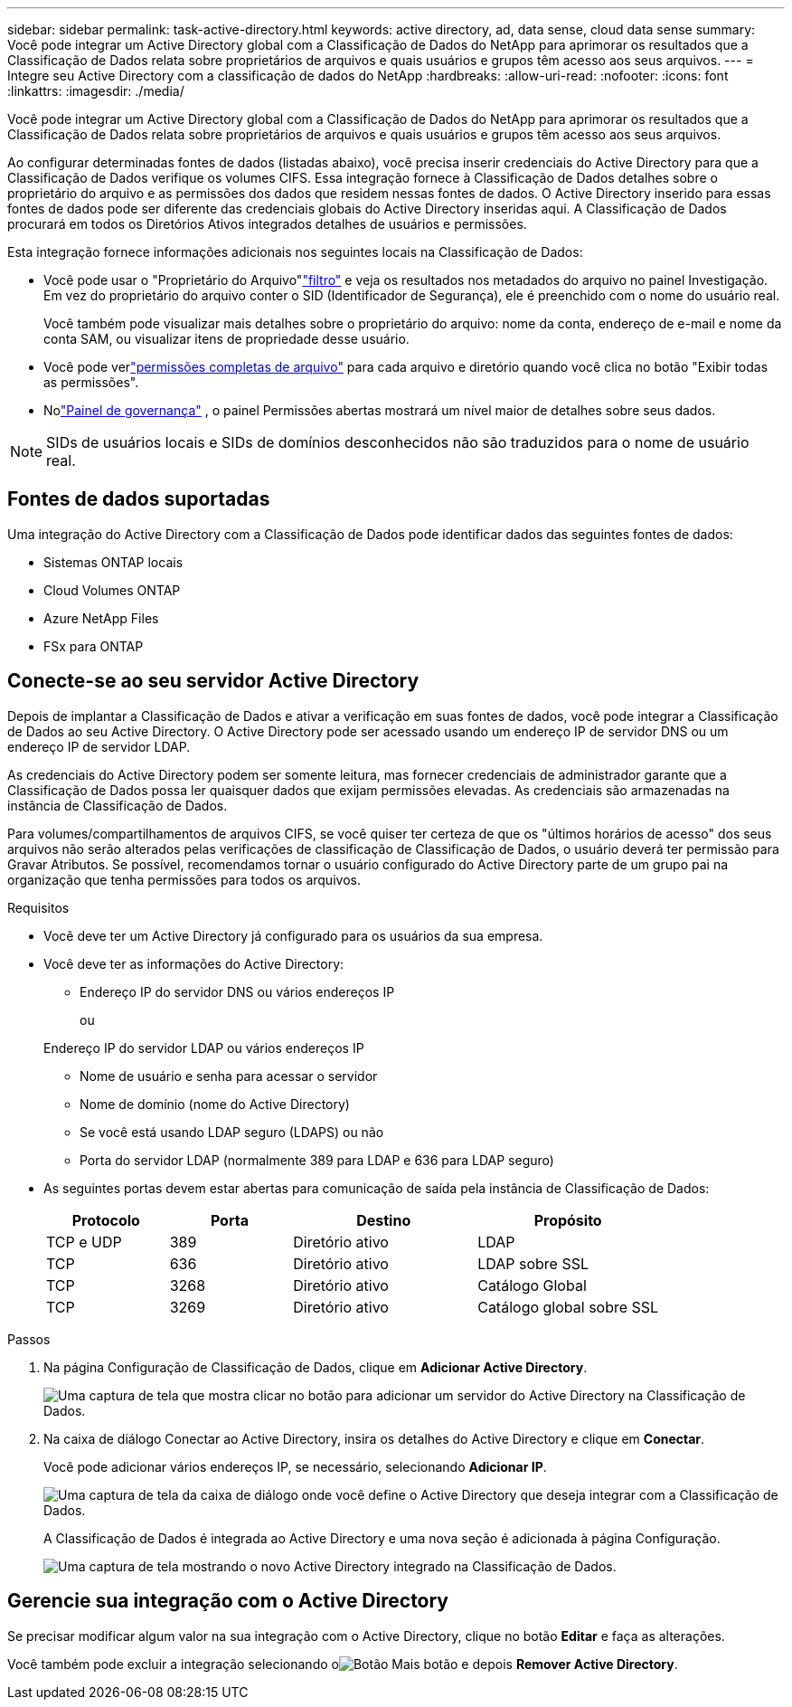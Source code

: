 ---
sidebar: sidebar 
permalink: task-active-directory.html 
keywords: active directory, ad, data sense, cloud data sense 
summary: Você pode integrar um Active Directory global com a Classificação de Dados do NetApp para aprimorar os resultados que a Classificação de Dados relata sobre proprietários de arquivos e quais usuários e grupos têm acesso aos seus arquivos. 
---
= Integre seu Active Directory com a classificação de dados do NetApp
:hardbreaks:
:allow-uri-read: 
:nofooter: 
:icons: font
:linkattrs: 
:imagesdir: ./media/


[role="lead"]
Você pode integrar um Active Directory global com a Classificação de Dados do NetApp para aprimorar os resultados que a Classificação de Dados relata sobre proprietários de arquivos e quais usuários e grupos têm acesso aos seus arquivos.

Ao configurar determinadas fontes de dados (listadas abaixo), você precisa inserir credenciais do Active Directory para que a Classificação de Dados verifique os volumes CIFS.  Essa integração fornece à Classificação de Dados detalhes sobre o proprietário do arquivo e as permissões dos dados que residem nessas fontes de dados.  O Active Directory inserido para essas fontes de dados pode ser diferente das credenciais globais do Active Directory inseridas aqui.  A Classificação de Dados procurará em todos os Diretórios Ativos integrados detalhes de usuários e permissões.

Esta integração fornece informações adicionais nos seguintes locais na Classificação de Dados:

* Você pode usar o "Proprietário do Arquivo"link:task-investigate-data.html["filtro"] e veja os resultados nos metadados do arquivo no painel Investigação.  Em vez do proprietário do arquivo conter o SID (Identificador de Segurança), ele é preenchido com o nome do usuário real.
+
Você também pode visualizar mais detalhes sobre o proprietário do arquivo: nome da conta, endereço de e-mail e nome da conta SAM, ou visualizar itens de propriedade desse usuário.

* Você pode verlink:task-investigate-data.html["permissões completas de arquivo"] para cada arquivo e diretório quando você clica no botão "Exibir todas as permissões".
* Nolink:task-controlling-governance-data.html["Painel de governança"] , o painel Permissões abertas mostrará um nível maior de detalhes sobre seus dados.



NOTE: SIDs de usuários locais e SIDs de domínios desconhecidos não são traduzidos para o nome de usuário real.



== Fontes de dados suportadas

Uma integração do Active Directory com a Classificação de Dados pode identificar dados das seguintes fontes de dados:

* Sistemas ONTAP locais
* Cloud Volumes ONTAP
* Azure NetApp Files
* FSx para ONTAP




== Conecte-se ao seu servidor Active Directory

Depois de implantar a Classificação de Dados e ativar a verificação em suas fontes de dados, você pode integrar a Classificação de Dados ao seu Active Directory.  O Active Directory pode ser acessado usando um endereço IP de servidor DNS ou um endereço IP de servidor LDAP.

As credenciais do Active Directory podem ser somente leitura, mas fornecer credenciais de administrador garante que a Classificação de Dados possa ler quaisquer dados que exijam permissões elevadas.  As credenciais são armazenadas na instância de Classificação de Dados.

Para volumes/compartilhamentos de arquivos CIFS, se você quiser ter certeza de que os "últimos horários de acesso" dos seus arquivos não serão alterados pelas verificações de classificação de Classificação de Dados, o usuário deverá ter permissão para Gravar Atributos.  Se possível, recomendamos tornar o usuário configurado do Active Directory parte de um grupo pai na organização que tenha permissões para todos os arquivos.

.Requisitos
* Você deve ter um Active Directory já configurado para os usuários da sua empresa.
* Você deve ter as informações do Active Directory:
+
** Endereço IP do servidor DNS ou vários endereços IP
+
ou

+
Endereço IP do servidor LDAP ou vários endereços IP

** Nome de usuário e senha para acessar o servidor
** Nome de domínio (nome do Active Directory)
** Se você está usando LDAP seguro (LDAPS) ou não
** Porta do servidor LDAP (normalmente 389 para LDAP e 636 para LDAP seguro)


* As seguintes portas devem estar abertas para comunicação de saída pela instância de Classificação de Dados:
+
[cols="20,20,30,30"]
|===
| Protocolo | Porta | Destino | Propósito 


| TCP e UDP | 389 | Diretório ativo | LDAP 


| TCP | 636 | Diretório ativo | LDAP sobre SSL 


| TCP | 3268 | Diretório ativo | Catálogo Global 


| TCP | 3269 | Diretório ativo | Catálogo global sobre SSL 
|===


.Passos
. Na página Configuração de Classificação de Dados, clique em *Adicionar Active Directory*.
+
image:screenshot_compliance_integrate_active_directory.png["Uma captura de tela que mostra clicar no botão para adicionar um servidor do Active Directory na Classificação de Dados."]

. Na caixa de diálogo Conectar ao Active Directory, insira os detalhes do Active Directory e clique em *Conectar*.
+
Você pode adicionar vários endereços IP, se necessário, selecionando *Adicionar IP*.

+
image:screenshot_compliance_active_directory_dialog.png["Uma captura de tela da caixa de diálogo onde você define o Active Directory que deseja integrar com a Classificação de Dados."]

+
A Classificação de Dados é integrada ao Active Directory e uma nova seção é adicionada à página Configuração.

+
image:screenshot_compliance_active_directory_added.png["Uma captura de tela mostrando o novo Active Directory integrado na Classificação de Dados."]





== Gerencie sua integração com o Active Directory

Se precisar modificar algum valor na sua integração com o Active Directory, clique no botão *Editar* e faça as alterações.

Você também pode excluir a integração selecionando oimage:button-gallery-options.gif["Botão Mais"] botão e depois *Remover Active Directory*.
